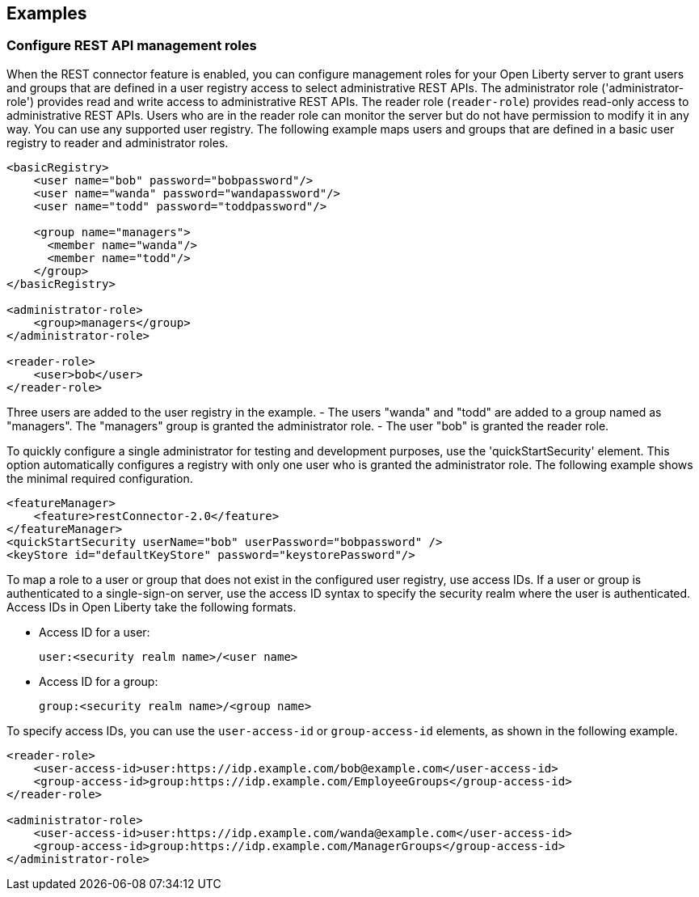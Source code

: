 == Examples

=== Configure REST API management roles
When the REST connector feature is enabled, you can configure management roles for your Open Liberty server to grant users and groups that are defined in a user registry access to select administrative REST APIs. The administrator role ('administrator-role') provides read and write access to administrative REST APIs. The reader role (`reader-role`) provides read-only access to administrative REST APIs. Users who are in the reader role can monitor the server but do not have permission to modify it in any way. You can use any supported user registry.
The following example maps users  and groups that are defined in a basic user registry to reader and administrator roles.

[source,xml]
----
<basicRegistry>
    <user name="bob" password="bobpassword"/>
    <user name="wanda" password="wandapassword"/>
    <user name="todd" password="toddpassword"/>

    <group name="managers">
      <member name="wanda"/>
      <member name="todd"/> 
    </group>
</basicRegistry>

<administrator-role>
    <group>managers</group>
</administrator-role>

<reader-role>
    <user>bob</user>
</reader-role>
----
Three users are added to the user registry in the example. 
- The users "wanda" and "todd" are added to a group named as "managers". The "managers" group is granted the administrator role. 
- The user "bob" is granted the reader role.

To quickly configure a single administrator for testing and development purposes, use the 'quickStartSecurity' element. This option automatically configures a registry with only one user who is granted the administrator role.
The following example shows the minimal required configuration.

[source,xml]
----
<featureManager>
    <feature>restConnector-2.0</feature>
</featureManager>
<quickStartSecurity userName="bob" userPassword="bobpassword" />
<keyStore id="defaultKeyStore" password="keystorePassword"/>
----
To map a role to a user or group that does not exist in the configured user registry, use access IDs. If a user or group is authenticated to a single-sign-on server, use the access ID syntax to specify the security realm where the user is authenticated. Access IDs in Open Liberty take the following formats.

* Access ID for a user:
+
[source,xml]
----
user:<security realm name>/<user name>
----

* Access ID for a group:
+
[source,xml]
----
group:<security realm name>/<group name>
----

To specify access IDs, you can use the `user-access-id` or `group-access-id` elements, as shown in the following example.

[source,xml]
----
<reader-role>
    <user-access-id>user:https://idp.example.com/bob@example.com</user-access-id>
    <group-access-id>group:https://idp.example.com/EmployeeGroups</group-access-id>
</reader-role>

<administrator-role>
    <user-access-id>user:https://idp.example.com/wanda@example.com</user-access-id>
    <group-access-id>group:https://idp.example.com/ManagerGroups</group-access-id>
</administrator-role>
----

